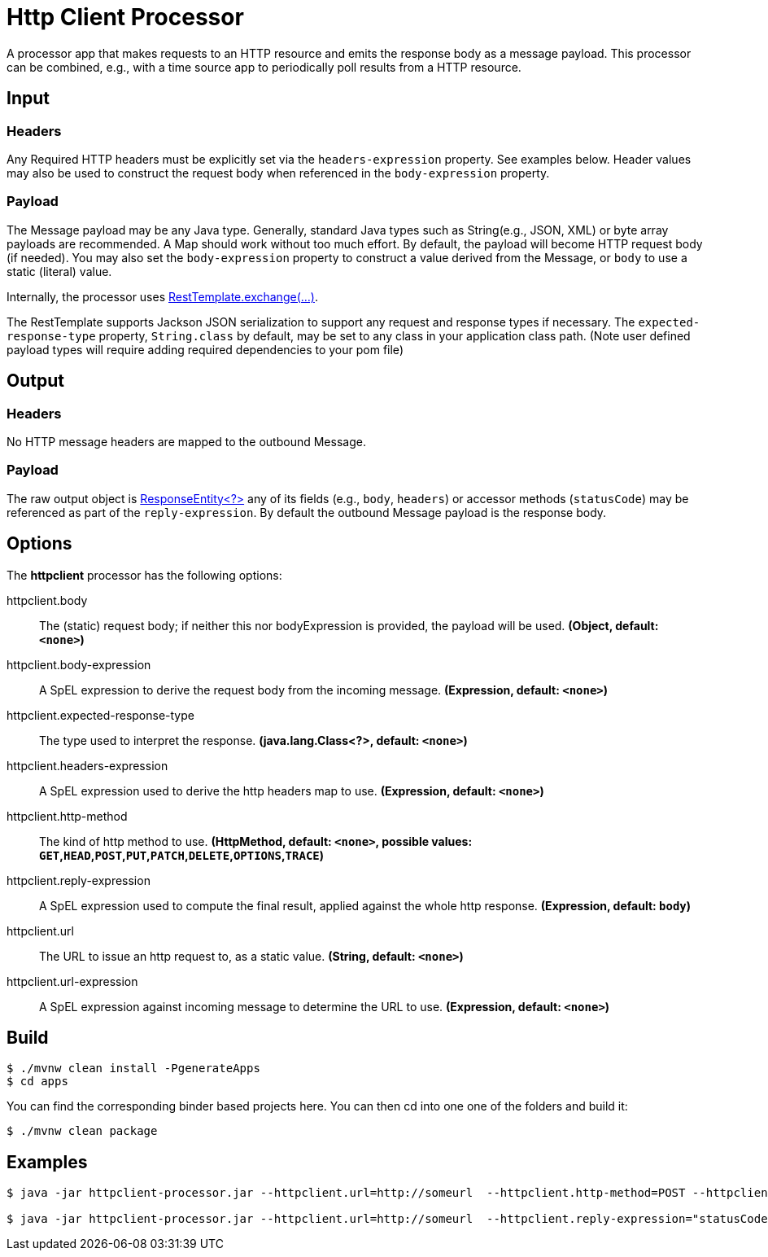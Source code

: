 //tag::ref-doc[]
= Http Client Processor

A processor app that makes requests to an HTTP resource and emits the response body as a message payload. This processor can be combined, e.g., with a time source app to periodically poll results from a HTTP resource.

== Input
=== Headers
Any Required HTTP headers must be explicitly set via the `headers-expression` property. See examples below.
Header values may also be used to construct the request body when referenced in the `body-expression` property.

=== Payload
The Message payload may be any Java type.
Generally, standard Java types such as String(e.g., JSON, XML) or byte array payloads are recommended.
A Map should work without too much effort.
By default, the payload will become HTTP request body (if needed).
You may also set the `body-expression` property to construct a value derived from the Message, or `body` to use a static (literal) value.

Internally, the processor uses https://docs.spring.io/spring/docs/current/javadoc-api/org/springframework/web/client/RestTemplate.html#exchange-org.springframework.http.RequestEntity-java.lang.Class-[RestTemplate.exchange(...)].

The RestTemplate supports Jackson JSON serialization to support any request and response types if necessary.
The `expected-response-type` property, `String.class` by default, may be set to any class in your application class path.
(Note user defined payload types will require adding required dependencies to your pom file)

== Output

=== Headers
No HTTP message headers are mapped to the outbound Message.

=== Payload
The raw output object is https://docs.spring.io/spring/docs/current/javadoc-api/org/springframework/http/ResponseEntity.html[ResponseEntity<?>] any of its fields (e.g., `body`, `headers`) or accessor methods (`statusCode`) may be referenced as part of the `reply-expression`.
By default the outbound Message payload is the response body.

== Options

The **$$httpclient$$** $$processor$$ has the following options:

//tag::configuration-properties[]
$$httpclient.body$$:: $$The (static) request body; if neither this nor bodyExpression is provided, the payload will be used.$$ *($$Object$$, default: `$$<none>$$`)*
$$httpclient.body-expression$$:: $$A SpEL expression to derive the request body from the incoming message.$$ *($$Expression$$, default: `$$<none>$$`)*
$$httpclient.expected-response-type$$:: $$The type used to interpret the response.$$ *($$java.lang.Class<?>$$, default: `$$<none>$$`)*
$$httpclient.headers-expression$$:: $$A SpEL expression used to derive the http headers map to use.$$ *($$Expression$$, default: `$$<none>$$`)*
$$httpclient.http-method$$:: $$The kind of http method to use.$$ *($$HttpMethod$$, default: `$$<none>$$`, possible values: `GET`,`HEAD`,`POST`,`PUT`,`PATCH`,`DELETE`,`OPTIONS`,`TRACE`)*
$$httpclient.reply-expression$$:: $$A SpEL expression used to compute the final result, applied against the whole http response.$$ *($$Expression$$, default: `$$body$$`)*
$$httpclient.url$$:: $$The URL to issue an http request to, as a static value.$$ *($$String$$, default: `$$<none>$$`)*
$$httpclient.url-expression$$:: $$A SpEL expression against incoming message to determine the URL to use.$$ *($$Expression$$, default: `$$<none>$$`)*
//end::configuration-properties[]

== Build
```
$ ./mvnw clean install -PgenerateApps
$ cd apps
```
You can find the corresponding binder based projects here.
You can then cd into one one of the folders and build it:
```
$ ./mvnw clean package
```

== Examples

[source,bash]
----
$ java -jar httpclient-processor.jar --httpclient.url=http://someurl  --httpclient.http-method=POST --httpclient.headers-expression="{'Content-Type':'application/json'}"

$ java -jar httpclient-processor.jar --httpclient.url=http://someurl  --httpclient.reply-expression="statusCode.name()"

----
//end::ref-doc[]

